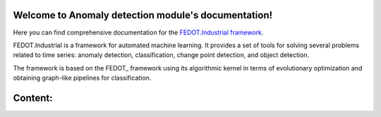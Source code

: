 Welcome to Anomaly detection module's documentation!
============================================

.. container::


Here you can find comprehensive documentation for the
`FEDOT.Industrial framework <https://github.com/ITMO-NSS-team/Fedot.Industrial>`__.

FEDOT.Industrial is a framework for automated machine learning. It provides
a set of tools for solving several problems related to time series:
anomaly detection, classification, change point detection, and object detection.

The framework is based on the FEDOT_ framework using its algorithmic
kernel in terms of evolutionary optimization and obtaining graph-like
pipelines for classification.


Content:
========
